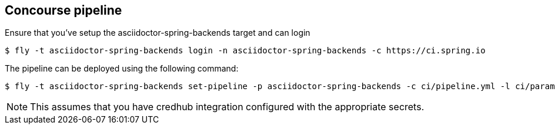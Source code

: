 == Concourse pipeline

Ensure that you've setup the asciidoctor-spring-backends target and can login

[source]
----
$ fly -t asciidoctor-spring-backends login -n asciidoctor-spring-backends -c https://ci.spring.io
----

The pipeline can be deployed using the following command:

[source]
----
$ fly -t asciidoctor-spring-backends set-pipeline -p asciidoctor-spring-backends -c ci/pipeline.yml -l ci/parameters.yml
----

NOTE: This assumes that you have credhub integration configured with the appropriate secrets.

